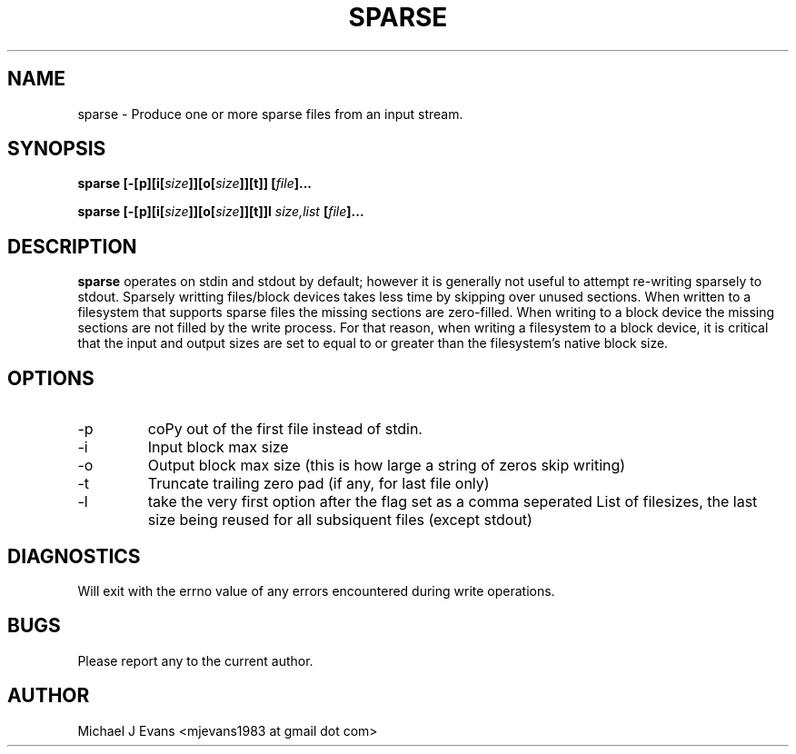 .\" Process this file with
.\" groff -man -Tascii sparse.man.1
.\"
.TH SPARSE 1 "DECEMBER 2009" Linux "User Manuals"
.SH NAME
sparse \- Produce one or more sparse files from an input stream.
.SH SYNOPSIS
.BI "sparse [-[p][i[" "size" "]][o[" "size" "]][t]] [" "file" "]..."

.BI "sparse [-[p][i[" "size" "]][o[" "size" "]][t]]l" " size,list" " [" "file" "]..."
.SH DESCRIPTION
.B sparse
operates on stdin and stdout by default; however it is generally not useful to attempt re-writing sparsely to stdout.  Sparsely writting files/block devices takes less time by skipping over unused sections.  When written to a filesystem that supports sparse files the missing sections are zero-filled.  When writing to a block device the missing sections are not filled by the write process.  For that reason, when writing a filesystem to a block device, it is critical that the input and output sizes are set to equal to or greater than the filesystem's native block size.
.SH OPTIONS
.IP -p
coPy out of the first file instead of stdin.
.IP -i
Input block max size
.IP -o
Output block max size (this is how large a string of zeros skip writing)
.IP -t
Truncate trailing zero pad (if any, for last file only)
.IP -l
take the very first option after the flag set as a comma seperated List of filesizes, the last size being reused for all subsiquent files (except stdout)
.SH DIAGNOSTICS
Will exit with the errno value of any errors encountered during write operations.
.SH BUGS
Please report any to the current author.
.SH AUTHOR
Michael J Evans <mjevans1983 at gmail dot com> 
